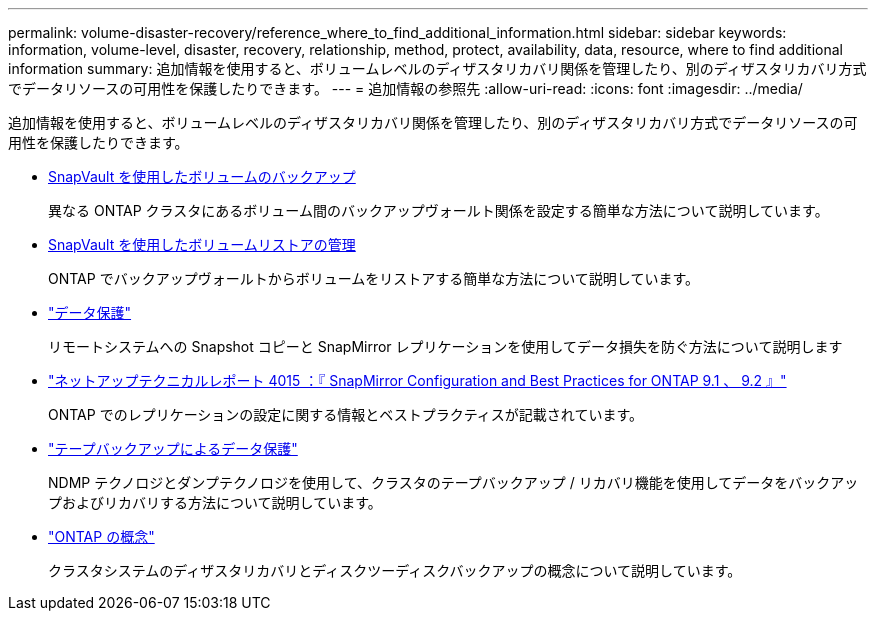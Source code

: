 ---
permalink: volume-disaster-recovery/reference_where_to_find_additional_information.html 
sidebar: sidebar 
keywords: information, volume-level, disaster, recovery, relationship, method, protect, availability, data, resource, where to find additional information 
summary: 追加情報を使用すると、ボリュームレベルのディザスタリカバリ関係を管理したり、別のディザスタリカバリ方式でデータリソースの可用性を保護したりできます。 
---
= 追加情報の参照先
:allow-uri-read: 
:icons: font
:imagesdir: ../media/


[role="lead"]
追加情報を使用すると、ボリュームレベルのディザスタリカバリ関係を管理したり、別のディザスタリカバリ方式でデータリソースの可用性を保護したりできます。

* xref:../volume-backup-snapvault/index.html[SnapVault を使用したボリュームのバックアップ]
+
異なる ONTAP クラスタにあるボリューム間のバックアップヴォールト関係を設定する簡単な方法について説明しています。

* xref:../volume-restore-snapvault/index.html[SnapVault を使用したボリュームリストアの管理]
+
ONTAP でバックアップヴォールトからボリュームをリストアする簡単な方法について説明しています。

* https://docs.netapp.com/us-en/ontap/data-protection/index.html["データ保護"^]
+
リモートシステムへの Snapshot コピーと SnapMirror レプリケーションを使用してデータ損失を防ぐ方法について説明します

* http://www.netapp.com/us/media/tr-4015.pdf["ネットアップテクニカルレポート 4015 ：『 SnapMirror Configuration and Best Practices for ONTAP 9.1 、 9.2 』"^]
+
ONTAP でのレプリケーションの設定に関する情報とベストプラクティスが記載されています。

* https://docs.netapp.com/us-en/ontap/tape-backup/index.html["テープバックアップによるデータ保護"^]
+
NDMP テクノロジとダンプテクノロジを使用して、クラスタのテープバックアップ / リカバリ機能を使用してデータをバックアップおよびリカバリする方法について説明しています。

* https://docs.netapp.com/us-en/ontap/concepts/index.html["ONTAP の概念"^]
+
クラスタシステムのディザスタリカバリとディスクツーディスクバックアップの概念について説明しています。



